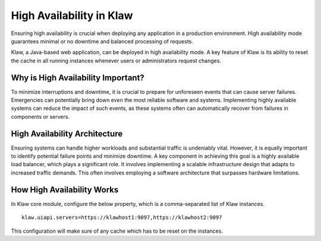 High Availability in Klaw
=========================

Ensuring high availability is crucial when deploying any application in a production environment. High availability mode guarantees minimal or no downtime and balanced processing of requests.

Klaw, a Java-based web application, can be deployed in high availability mode. A key feature of Klaw is its ability to reset the cache in all running instances whenever users or administrators request changes. 


Why is High Availability Important?
-----------------------------------

To minimize interruptions and downtime, it is crucial to prepare for unforeseen events that can cause server failures. Emergencies can potentially bring down even the most reliable software and systems. Implementing highly available systems can reduce the impact of such events, as these systems often can automatically recover from failures in components or servers.

High Availability Architecture
------------------------------

Ensuring systems can handle higher workloads and substantial traffic is undeniably vital. However, it is equally important to identify potential failure points and minimize downtime. A key component in achieving this goal is a highly available load balancer, which plays a significant role. It involves implementing a scalable infrastructure design that adapts to increased traffic demands. This often involves employing a software architecture that surpasses hardware limitations.

.. image:: ../../_static/images/HA_Klaw.png

How High Availability Works
---------------------------

In Klaw core module, configure the below property, which is a comma-separated list of Klaw instances.
::
    klaw.uiapi.servers=https://klawhost1:9097,https://klawhost2:9097

This configuration will make sure of any cache which has to be reset on the instances.


